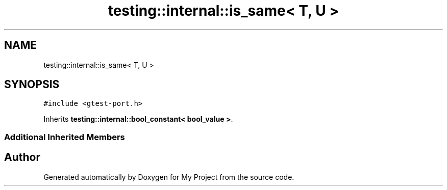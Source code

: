 .TH "testing::internal::is_same< T, U >" 3 "Sun Jul 12 2020" "My Project" \" -*- nroff -*-
.ad l
.nh
.SH NAME
testing::internal::is_same< T, U >
.SH SYNOPSIS
.br
.PP
.PP
\fC#include <gtest\-port\&.h>\fP
.PP
Inherits \fBtesting::internal::bool_constant< bool_value >\fP\&.
.SS "Additional Inherited Members"


.SH "Author"
.PP 
Generated automatically by Doxygen for My Project from the source code\&.
